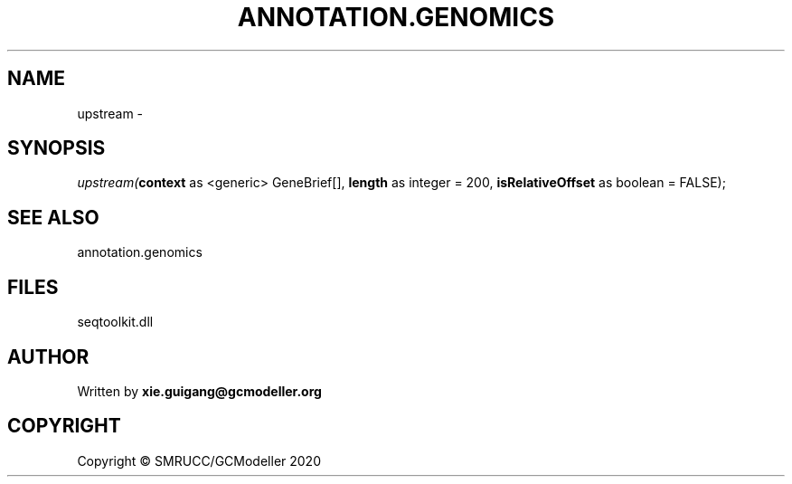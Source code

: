 .\" man page create by R# package system.
.TH ANNOTATION.GENOMICS 2 2000-01-01 "upstream" "upstream"
.SH NAME
upstream \- 
.SH SYNOPSIS
\fIupstream(\fBcontext\fR as <generic> GeneBrief[], 
\fBlength\fR as integer = 200, 
\fBisRelativeOffset\fR as boolean = FALSE);\fR
.SH SEE ALSO
annotation.genomics
.SH FILES
.PP
seqtoolkit.dll
.PP
.SH AUTHOR
Written by \fBxie.guigang@gcmodeller.org\fR
.SH COPYRIGHT
Copyright © SMRUCC/GCModeller 2020
